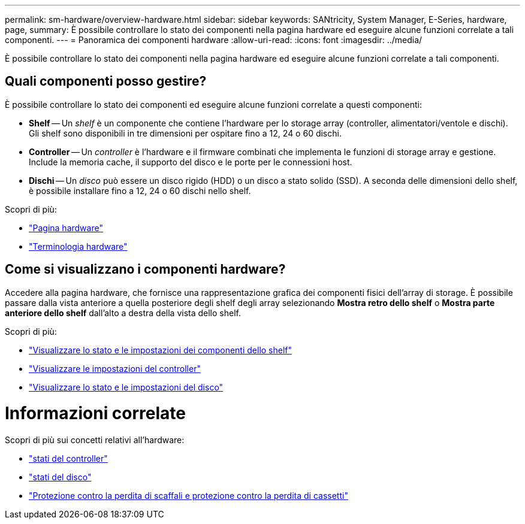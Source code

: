 ---
permalink: sm-hardware/overview-hardware.html 
sidebar: sidebar 
keywords: SANtricity, System Manager, E-Series, hardware, page, 
summary: È possibile controllare lo stato dei componenti nella pagina hardware ed eseguire alcune funzioni correlate a tali componenti. 
---
= Panoramica dei componenti hardware
:allow-uri-read: 
:icons: font
:imagesdir: ../media/


[role="lead"]
È possibile controllare lo stato dei componenti nella pagina hardware ed eseguire alcune funzioni correlate a tali componenti.



== Quali componenti posso gestire?

È possibile controllare lo stato dei componenti ed eseguire alcune funzioni correlate a questi componenti:

* **Shelf** -- Un _shelf_ è un componente che contiene l'hardware per lo storage array (controller, alimentatori/ventole e dischi). Gli shelf sono disponibili in tre dimensioni per ospitare fino a 12, 24 o 60 dischi.
* **Controller** -- Un _controller_ è l'hardware e il firmware combinati che implementa le funzioni di storage array e gestione. Include la memoria cache, il supporto del disco e le porte per le connessioni host.
* **Dischi** -- Un _disco_ può essere un disco rigido (HDD) o un disco a stato solido (SSD). A seconda delle dimensioni dello shelf, è possibile installare fino a 12, 24 o 60 dischi nello shelf.


Scopri di più:

* link:hardware-page-overview.html["Pagina hardware"]
* link:hardware-terminology.html["Terminologia hardware"]




== Come si visualizzano i componenti hardware?

Accedere alla pagina hardware, che fornisce una rappresentazione grafica dei componenti fisici dell'array di storage. È possibile passare dalla vista anteriore a quella posteriore degli shelf degli array selezionando *Mostra retro dello shelf* o *Mostra parte anteriore dello shelf* dall'alto a destra della vista dello shelf.

Scopri di più:

* link:view-shelf-component-status-and-settings.html["Visualizzare lo stato e le impostazioni dei componenti dello shelf"]
* link:view-controller-settings.html["Visualizzare le impostazioni del controller"]
* link:view-drive-status-and-settings.html["Visualizzare lo stato e le impostazioni del disco"]




= Informazioni correlate

Scopri di più sui concetti relativi all'hardware:

* link:controller-states.html["stati del controller"]
* link:drive-states.html["stati del disco"]
* link:what-is-shelf-loss-protection-and-drawer-loss-protection.html["Protezione contro la perdita di scaffali e protezione contro la perdita di cassetti"]

